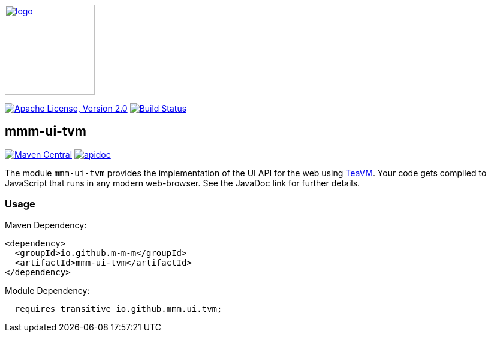 image:https://m-m-m.github.io/logo.svg[logo,width="150",link="https://m-m-m.github.io"]

image:https://img.shields.io/github/license/m-m-m/ui-tvm.svg?label=License["Apache License, Version 2.0",link=https://github.com/m-m-m/ui-tvm/blob/master/LICENSE]
image:https://github.com/m-m-m/ui-tvm/actions/workflows/build.yml/badge.svg["Build Status",link="https://github.com/m-m-m/ui-tvm/actions/workflows/build.yml"]

== mmm-ui-tvm

image:https://img.shields.io/maven-central/v/io.github.m-m-m/mmm-ui-tvm.svg?label=Maven%20Central["Maven Central",link=https://search.maven.org/search?q=g:io.github.m-m-m]
image:https://m-m-m.github.io/javadoc.svg?status=online["apidoc",link="https://m-m-m.github.io/docs/api/io.github.mmm.ui.tvm/module-summary.html"]

The module `mmm-ui-tvm` provides the implementation of the UI API for the web using http://teavm.org/[TeaVM].
Your code gets compiled to JavaScript that runs in any modern web-browser.
See the JavaDoc link for further details.

=== Usage

Maven Dependency:
```xml
<dependency>
  <groupId>io.github.m-m-m</groupId>
  <artifactId>mmm-ui-tvm</artifactId>
</dependency>
```

Module Dependency:
```java
  requires transitive io.github.mmm.ui.tvm;
```
